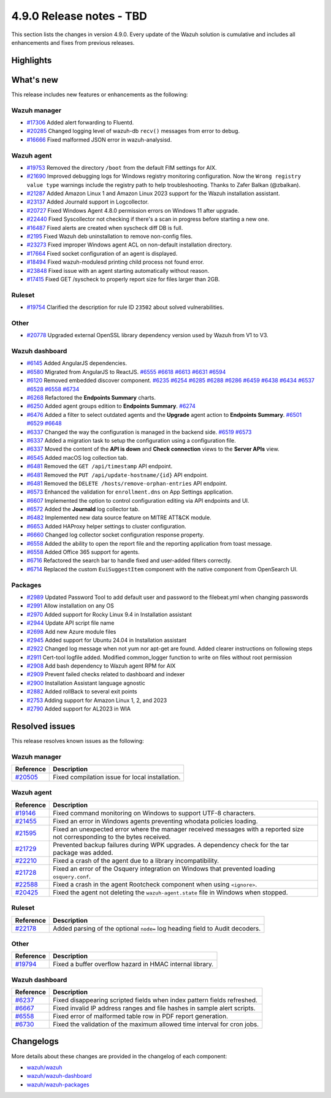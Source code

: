 .. Copyright (C) 2015, Wazuh, Inc.

.. meta::
  :description: Wazuh 4.9.0 has been released. Check out our release notes to discover the changes and additions of this release.

4.9.0 Release notes - TBD
=========================

This section lists the changes in version 4.9.0. Every update of the Wazuh solution is cumulative and includes all enhancements and fixes from previous releases.

Highlights
----------

What's new
----------

This release includes new features or enhancements as the following:

Wazuh manager
^^^^^^^^^^^^^

- `#17306 <https://github.com/wazuh/wazuh/pull/17306>`__ Added alert forwarding to Fluentd.
- `#20285 <https://github.com/wazuh/wazuh/pull/20285>`__ Changed logging level of  wazuh-db ``recv()`` messages from error to debug.
- `#16666 <https://github.com/wazuh/wazuh/pull/16666>`__ Fixed malformed JSON error in wazuh-analysisd.

Wazuh agent
^^^^^^^^^^^

- `#19753 <https://github.com/wazuh/wazuh/pull/19753>`__ Removed the directory ``/boot`` from the default FIM settings for AIX.
- `#21690 <https://github.com/wazuh/wazuh/pull/21690>`__ Improved debugging logs for Windows registry monitoring configuration. Now the ``Wrong registry value type`` warnings include the registry path to help troubleshooting. Thanks to Zafer Balkan (@zbalkan).
- `#21287 <https://github.com/wazuh/wazuh/pull/21287>`__ Added Amazon Linux 1 and Amazon Linux 2023 support for the Wazuh installation assistant.
- `#23137 <https://github.com/wazuh/wazuh/pull/23137>`__ Added Journald support in Logcollector.
- `#20727 <https://github.com/wazuh/wazuh/pull/20727>`__ Fixed Windows Agent 4.8.0 permission errors on Windows 11 after upgrade.
- `#22440 <https://github.com/wazuh/wazuh/pull/22440>`__ Fixed Syscollector not checking if there's a scan in progress before starting a new one.
- `#16487 <https://github.com/wazuh/wazuh/pull/16487>`__ Fixed alerts are created when syscheck diff DB is full.
- `#2195 <https://github.com/wazuh/wazuh/pull/2195>`__ Fixed Wazuh deb uninstallation to remove non-config files.
- `#23273 <https://github.com/wazuh/wazuh/pull/23273>`__ Fixed improper Windows agent ACL on non-default installation directory.
- `#17664 <https://github.com/wazuh/wazuh/pull/17664>`__ Fixed socket configuration of an agent is displayed.
- `#18494 <https://github.com/wazuh/wazuh/pull/18494>`__ Fixed wazuh-modulesd printing child process not found error.
- `#23848 <https://github.com/wazuh/wazuh/pull/23848>`__ Fixed issue with an agent starting automatically without reason.
- `#17415 <https://github.com/wazuh/wazuh/pull/17415>`__ Fixed GET /syscheck to properly report size for files larger than 2GB.

Ruleset
^^^^^^^

- `#19754 <https://github.com/wazuh/wazuh/pull/19754>`__ Clarified the description for rule ID ``23502`` about solved vulnerabilities.

Other
^^^^^

- `#20778 <https://github.com/wazuh/wazuh/pull/20778>`__ Upgraded external OpenSSL library dependency version used by Wazuh from V1 to V3.

Wazuh dashboard
^^^^^^^^^^^^^^^

- `#6145 <https://github.com/wazuh/wazuh-dashboard-plugins/pull/6145>`__ Added AngularJS dependencies.
- `#6580 <https://github.com/wazuh/wazuh-dashboard-plugins/pull/6580>`__ Migrated from AngularJS to ReactJS. `#6555 <https://github.com/wazuh/wazuh-dashboard-plugins/pull/6555>`__ `#6618 <https://github.com/wazuh/wazuh-dashboard-plugins/pull/6618>`__ `#6613 <https://github.com/wazuh/wazuh-dashboard-plugins/pull/6613>`__ `#6631 <https://github.com/wazuh/wazuh-dashboard-plugins/pull/6631>`__ `#6594 <https://github.com/wazuh/wazuh-dashboard-plugins/pull/6594>`__
- `#6120 <https://github.com/wazuh/wazuh-dashboard-plugins/issues/6120>`__ Removed embedded discover component. `#6235 <https://github.com/wazuh/wazuh-dashboard-plugins/pull/6235>`__ `#6254 <https://github.com/wazuh/wazuh-dashboard-plugins/pull/6254>`__ `#6285 <https://github.com/wazuh/wazuh-dashboard-plugins/pull/6285>`__ `#6288 <https://github.com/wazuh/wazuh-dashboard-plugins/pull/6288>`__ `#6286 <https://github.com/wazuh/wazuh-dashboard-plugins/pull/6286>`__ `#6459 <https://github.com/wazuh/wazuh-dashboard-plugins/pull/6459>`__ `#6438 <https://github.com/wazuh/wazuh-dashboard-plugins/pull/6438>`__ `#6434 <https://github.com/wazuh/wazuh-dashboard-plugins/pull/6434>`__ `#6537 <https://github.com/wazuh/wazuh-dashboard-plugins/pull/6537>`__ `#6528 <https://github.com/wazuh/wazuh-dashboard-plugins/pull/6528>`__ `#6558 <https://github.com/wazuh/wazuh-dashboard-plugins/pull/6558>`__ `#6734 <https://github.com/wazuh/wazuh-dashboard-plugins/pull/6734>`__
- `#6268 <https://github.com/wazuh/wazuh-dashboard-plugins/pull/6268>`__ Refactored the **Endpoints Summary** charts.
- `#6250 <https://github.com/wazuh/wazuh-dashboard-plugins/pull/6250>`__ Added agent groups edition to **Endpoints Summary**. `#6274 <https://github.com/wazuh/wazuh-dashboard-plugins/pull/6274>`__
- `#6476 <https://github.com/wazuh/wazuh-dashboard-plugins/pull/6476>`__ Added a filter to select outdated agents and the **Upgrade** agent action to **Endpoints Summary**. `#6501 <https://github.com/wazuh/wazuh-dashboard-plugins/pull/6501>`__ `#6529 <https://github.com/wazuh/wazuh-dashboard-plugins/pull/6529>`__ `#6648 <https://github.com/wazuh/wazuh-dashboard-plugins/pull/6648>`__
- `#6337 <https://github.com/wazuh/wazuh-dashboard-plugins/pull/6337>`__ Changed the way the configuration is managed in the backend side. `#6519 <https://github.com/wazuh/wazuh-dashboard-plugins/pull/6519>`__ `#6573 <https://github.com/wazuh/wazuh-dashboard-plugins/pull/6573>`__
- `#6337 <https://github.com/wazuh/wazuh-dashboard-plugins/pull/6337>`__ Added a migration task to setup the configuration using a configuration file.
- `#6337 <https://github.com/wazuh/wazuh-dashboard-plugins/pull/6337>`__ Moved the content of the **API is down** and **Check connection** views to the **Server APIs** view.
- `#6545 <https://github.com/wazuh/wazuh-dashboard-plugins/pull/6545>`__ Added macOS log collection tab.
- `#6481 <https://github.com/wazuh/wazuh-dashboard-plugins/pull/6481>`__ Removed the ``GET /api/timestamp`` API endpoint.
- `#6481 <https://github.com/wazuh/wazuh-dashboard-plugins/pull/6481>`__ Removed the ``PUT /api/update-hostname/{id}`` API endpoint.
- `#6481 <https://github.com/wazuh/wazuh-dashboard-plugins/pull/6481>`__ Removed the ``DELETE /hosts/remove-orphan-entries`` API endpoint.
- `#6573 <https://github.com/wazuh/wazuh-dashboard-plugins/pull/6573>`__ Enhanced the validation for ``enrollment.dns`` on App Settings application.
- `#6607 <https://github.com/wazuh/wazuh-dashboard-plugins/pull/6607>`__ Implemented the option to control configuration editing via API endpoints and UI.
- `#6572 <https://github.com/wazuh/wazuh-dashboard-plugins/pull/6572>`__ Added the **Journald** log collector tab.
- `#6482 <https://github.com/wazuh/wazuh-dashboard-plugins/pull/6482>`__ Implemented new data source feature on MITRE ATT&CK module.
- `#6653 <https://github.com/wazuh/wazuh-dashboard-plugins/pull/6653>`__ Added HAProxy helper settings to cluster configuration.
- `#6660 <https://github.com/wazuh/wazuh-dashboard-plugins/pull/6660>`__ Changed log collector socket configuration response property.
- `#6558 <https://github.com/wazuh/wazuh-dashboard-plugins/pull/6558>`__ Added the ability to open the report file and the reporting application from toast message.
- `#6558 <https://github.com/wazuh/wazuh-dashboard-plugins/pull/6558>`__ Added Office 365 support for agents.
- `#6716 <https://github.com/wazuh/wazuh-dashboard-plugins/pull/6716>`__ Refactored the search bar to handle fixed and user-added filters correctly.
- `#6714 <https://github.com/wazuh/wazuh-dashboard-plugins/pull/6714>`__ Replaced the custom ``EuiSuggestItem`` component with the native component from OpenSearch UI.

Packages
^^^^^^^^
-  `#2989 <https://github.com/wazuh/wazuh-packages/pull/2989>`__ Updated Password Tool to add default user and password to the filebeat.yml when changing passwords
-  `#2991 <https://github.com/wazuh/wazuh-packages/pull/2991>`__ Allow installation on any OS
-  `#2970 <https://github.com/wazuh/wazuh-packages/pull/2970>`__ Added support for Rocky Linux 9.4 in Installation assistant
-  `#2944 <https://github.com/wazuh/wazuh-packages/pull/2944>`__ Update API script file name
-  `#2698 <https://github.com/wazuh/wazuh-packages/pull/2698>`__ Add new Azure module files
-  `#2945 <https://github.com/wazuh/wazuh-packages/pull/2945>`__ Added support for Ubuntu 24.04 in Installation assistant
-  `#2922 <https://github.com/wazuh/wazuh-packages/pull/2922>`__ Changed log message when not yum nor apt-get are found. Added clearer instructions on following steps
-  `#2911 <https://github.com/wazuh/wazuh-packages/pull/2911>`__ Cert-tool logfile added. Modified common_logger function to write on files without root permission
-  `#2908 <https://github.com/wazuh/wazuh-packages/pull/2908>`__ Add bash dependency to Wazuh agent RPM for AIX
-  `#2909 <https://github.com/wazuh/wazuh-packages/pull/2909>`__ Prevent failed checks related to dashboard and indexer
-  `#2900 <https://github.com/wazuh/wazuh-packages/pull/2900>`__ Installation Assistant language agnostic
-  `#2882 <https://github.com/wazuh/wazuh-packages/pull/2882>`__ Added rollBack to several exit points
-  `#2753 <https://github.com/wazuh/wazuh-packages/pull/2753>`__ Adding support for Amazon Linux 1, 2, and 2023
-  `#2790 <https://github.com/wazuh/wazuh-packages/pull/2790>`__ Added support for AL2023 in WIA

Resolved issues
---------------

This release resolves known issues as the following:

Wazuh manager
^^^^^^^^^^^^^

==============================================================     =============
Reference                                                          Description
==============================================================     =============
`#20505 <https://github.com/wazuh/wazuh/pull/20505>`__             Fixed compilation issue for local installation.
==============================================================     =============

Wazuh agent
^^^^^^^^^^^

==============================================================     =============
Reference                                                          Description
==============================================================     =============
`#19146 <https://github.com/wazuh/wazuh/pull/19146>`__             Fixed command monitoring on Windows to support UTF-8 characters.
`#21455 <https://github.com/wazuh/wazuh/pull/21455>`__             Fixed an error in Windows agents preventing whodata policies loading.
`#21595 <https://github.com/wazuh/wazuh/pull/21595>`__             Fixed an unexpected error where the manager received messages with a reported size not corresponding to the bytes received.
`#21729 <https://github.com/wazuh/wazuh/pull/21729>`__             Prevented backup failures during WPK upgrades. A dependency check for the tar package was added.
`#22210 <https://github.com/wazuh/wazuh/pull/22210>`__             Fixed a crash of the agent due to a library incompatibility.
`#21728 <https://github.com/wazuh/wazuh/pull/21728>`__             Fixed an error of the Osquery integration on Windows that prevented loading ``osquery.conf``.
`#22588 <https://github.com/wazuh/wazuh/pull/22588>`__             Fixed a crash in the agent Rootcheck component when using ``<ignore>``.
`#20425 <https://github.com/wazuh/wazuh/pull/20425>`__             Fixed the agent not deleting the ``wazuh-agent.state`` file in Windows when stopped.
==============================================================     =============

Ruleset
^^^^^^^

==============================================================    =============
Reference                                                         Description
==============================================================    =============
`#22178 <https://github.com/wazuh/wazuh/pull/22178>`__            Added parsing of the optional ``node=`` log heading field to Audit decoders.
==============================================================    =============

Other
^^^^^

==============================================================    =============
Reference                                                         Description
==============================================================    =============
`#19794 <https://github.com/wazuh/wazuh/pull/19794>`__            Fixed a buffer overflow hazard in HMAC internal library.
==============================================================    =============

Wazuh dashboard
^^^^^^^^^^^^^^^

=========================================================================    =============
Reference                                                                    Description
=========================================================================    =============
`#6237 <https://github.com/wazuh/wazuh-dashboard-plugins/pull/6237>`__       Fixed disappearing scripted fields when index pattern fields refreshed.
`#6667 <https://github.com/wazuh/wazuh-dashboard-plugins/pull/6667>`__       Fixed invalid IP address ranges and file hashes in sample alert scripts.
`#6558 <https://github.com/wazuh/wazuh-dashboard-plugins/pull/6558>`__       Fixed error of malformed table row in PDF report generation.
`#6730 <https://github.com/wazuh/wazuh-dashboard-plugins/pull/6730>`__       Fixed the validation of the maximum allowed time interval for cron jobs.
=========================================================================    =============

Changelogs
----------

More details about these changes are provided in the changelog of each component:

- `wazuh/wazuh <https://github.com/wazuh/wazuh/blob/v4.9.0/CHANGELOG.md>`__
- `wazuh/wazuh-dashboard <https://github.com/wazuh/wazuh-dashboard-plugins/blob/v4.9.0-2.11.0/CHANGELOG.md>`__
- `wazuh/wazuh-packages <https://github.com/wazuh/wazuh-packages/releases/tag/v4.9.0>`__
